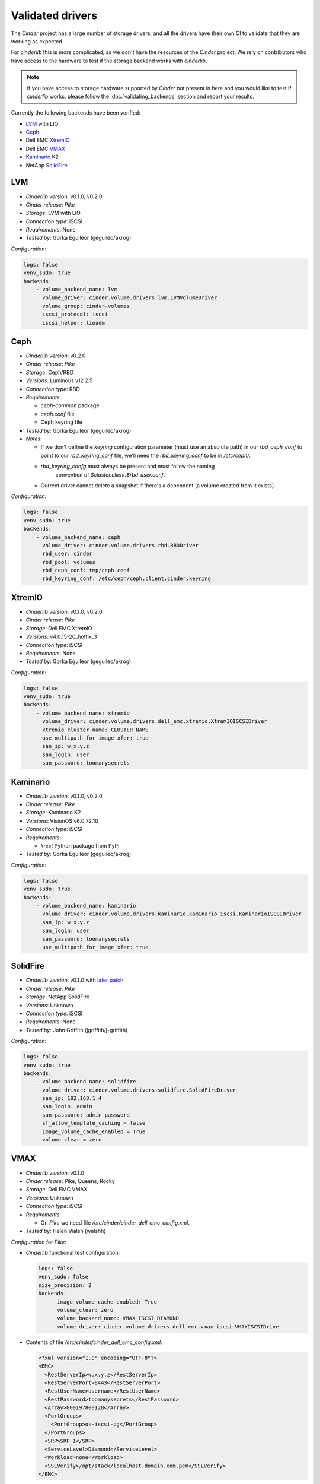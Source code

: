 =================
Validated drivers
=================

The *Cinder* project has a large number of storage drivers, and all the drivers
have their own CI to validate that they are working as expected.

For *cinderlib* this is more complicated, as we don't have the resources of the
*Cinder* project.  We rely on contributors who have access to the hardware to
test if the storage backend works with *cinderlib*.

.. note:: If you have access to storage hardware supported by *Cinder* not
   present in here and you would like to test if *cinderlib* works, please
   follow the :doc:`validating_backends` section and report your results.

Currently the following backends have been verified:

- `LVM`_ with LIO
- `Ceph`_
- Dell EMC `XtremIO`_
- Dell EMC `VMAX`_
- `Kaminario`_ K2
- NetApp `SolidFire`_


LVM
---

- *Cinderlib version*: v0.1.0, v0.2.0
- *Cinder release*: *Pike*
- *Storage*: LVM with LIO
- *Connection type*: iSCSI
- *Requirements*:  None
- *Tested by*: Gorka Eguileor (geguileo/akrog)

*Configuration*:

.. code-block:: YAML

   logs: false
   venv_sudo: true
   backends:
       - volume_backend_name: lvm
         volume_driver: cinder.volume.drivers.lvm.LVMVolumeDriver
         volume_group: cinder-volumes
         iscsi_protocol: iscsi
         iscsi_helper: lioadm


Ceph
----

- *Cinderlib version*: v0.2.0
- *Cinder release*: *Pike*
- *Storage*: Ceph/RBD
- *Versions*: Luminous v12.2.5
- *Connection type*: RBD
- *Requirements*:

  - `ceph-common` package
  - `ceph.conf` file
  - Ceph keyring file

- *Tested by*: Gorka Eguileor (geguileo/akrog)
- *Notes*:

  - If we don't define the `keyring` configuration parameter (must use an
    absolute path) in our `rbd_ceph_conf` to point to our `rbd_keyring_conf`
    file, we'll need the `rbd_keyring_conf` to be in `/etc/ceph/`.
  - `rbd_keyring_confg` must always be present and must follow the naming
     convention of `$cluster.client.$rbd_user.conf`.
  - Current driver cannot delete a snapshot if there's a dependent (a volume
    created from it exists).

*Configuration*:

.. code-block:: YAML

   logs: false
   venv_sudo: true
   backends:
       - volume_backend_name: ceph
         volume_driver: cinder.volume.drivers.rbd.RBDDriver
         rbd_user: cinder
         rbd_pool: volumes
         rbd_ceph_conf: tmp/ceph.conf
         rbd_keyring_conf: /etc/ceph/ceph.client.cinder.keyring


XtremIO
-------

- *Cinderlib version*: v0.1.0, v0.2.0
- *Cinder release*: *Pike*
- *Storage*: Dell EMC XtremIO
- *Versions*: v4.0.15-20_hotfix_3
- *Connection type*: iSCSI
- *Requirements*: None
- *Tested by*: Gorka Eguileor (geguileo/akrog)

*Configuration*:

.. code-block:: YAML

   logs: false
   venv_sudo: true
   backends:
       - volume_backend_name: xtremio
         volume_driver: cinder.volume.drivers.dell_emc.xtremio.XtremIOISCSIDriver
         xtremio_cluster_name: CLUSTER_NAME
         use_multipath_for_image_xfer: true
         san_ip: w.x.y.z
         san_login: user
         san_password: toomanysecrets


Kaminario
---------

- *Cinderlib version*: v0.1.0, v0.2.0
- *Cinder release*: *Pike*
- *Storage*: Kaminario K2
- *Versions*: VisionOS v6.0.72.10
- *Connection type*: iSCSI
- *Requirements*:

  - `krest` Python package from PyPi

- *Tested by*: Gorka Eguileor (geguileo/akrog)

*Configuration*:

.. code-block:: YAML

   logs: false
   venv_sudo: true
   backends:
       - volume_backend_name: kaminario
         volume_driver: cinder.volume.drivers.kaminario.kaminario_iscsi.KaminarioISCSIDriver
         san_ip: w.x.y.z
         san_login: user
         san_password: toomanysecrets
         use_multipath_for_image_xfer: true


SolidFire
---------

- *Cinderlib version*: v0.1.0 with `later patch`_
- *Cinder release*: *Pike*
- *Storage*: NetApp SolidFire
- *Versions*: Unknown
- *Connection type*: iSCSI
- *Requirements*: None
- *Tested by*: John Griffith (jgriffith/j-griffith)

*Configuration*:

.. code-block:: YAML

   logs: false
   venv_sudo: true
   backends:
       - volume_backend_name: solidfire
         volume_driver: cinder.volume.drivers.solidfire.SolidFireDriver
         san_ip: 192.168.1.4
         san_login: admin
         san_password: admin_password
         sf_allow_template_caching = false
         image_volume_cache_enabled = True
         volume_clear = zero


VMAX
----

- *Cinderlib version*: v0.1.0
- *Cinder release*: Pike, Queens, Rocky
- *Storage*: Dell EMC VMAX
- *Versions*: Unknown
- *Connection type*: iSCSI
- *Requirements*:

  - On *Pike* we need file `/etc/cinder/cinder_dell_emc_config.xml`.

- *Tested by*: Helen Walsh (walshh)

*Configuration* for *Pike*:

- *Cinderlib* functional test configuration:

  .. code-block:: YAML

     logs: false
     venv_sudo: false
     size_precision: 2
     backends:
         - image_volume_cache_enabled: True
           volume_clear: zero
           volume_backend_name: VMAX_ISCSI_DIAMOND
           volume_driver: cinder.volume.drivers.dell_emc.vmax.iscsi.VMAXISCSIDrive

- Contents of file `/etc/cinder/cinder_dell_emc_config.xml`:

  .. code-block:: XML

     <?xml version="1.0" encoding="UTF-8"?>
     <EMC>
       <RestServerIp>w.x.y.z</RestServerIp>
       <RestServerPort>8443</RestServerPort>
       <RestUserName>username</RestUserName>
       <RestPassword>toomanysecrets</RestPassword>
       <Array>000197800128</Array>
       <PortGroups>
         <PortGroup>os-iscsi-pg</PortGroup>
       </PortGroups>
       <SRP>SRP_1</SRP>
       <ServiceLevel>Diamond</ServiceLevel>
       <Workload>none</Workload>
       <SSLVerify>/opt/stack/localhost.domain.com.pem</SSLVerify>
     </EMC>

*Configuration* for *Queens* and *Rocky*:

.. code-block:: YAML

   venv_sudo: false
   size_precision: 2
   backends:
       - image_volume_cache_enabled: True
         volume_clear: zero
         volume_backend_name: VMAX_ISCSI_DIAMOND
         volume_driver: cinder.volume.drivers.dell_emc.vmax.iscsi.VMAXISCSIDriver
         san_ip: w.x.y.z
         san_rest_port: 8443
         san_login: user
         san_password: toomanysecrets
         vmax_srp: SRP_1
         vmax_array: 000197800128
         vmax_port_groups: [os-iscsi-pg]


.. _later patch: https://github.com/Akrog/cinderlib/commit/7dde24e6ccdff19de330fe826b5d449831fff2a6
